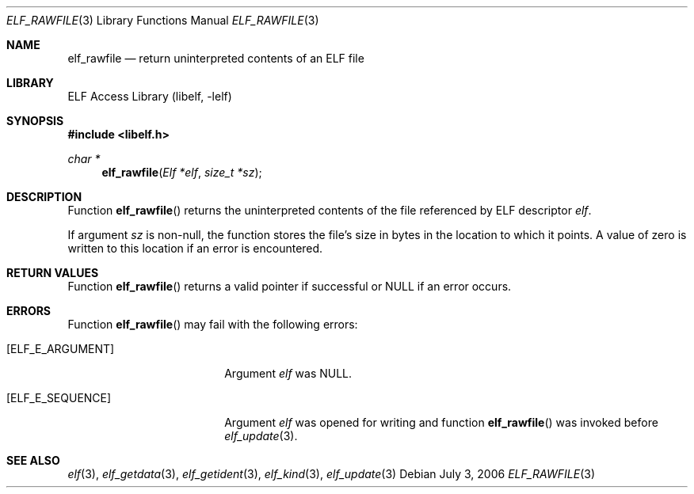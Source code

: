 .\" Copyright (c) 2006,2008 Joseph Koshy.  All rights reserved.
.\"
.\" Redistribution and use in source and binary forms, with or without
.\" modification, are permitted provided that the following conditions
.\" are met:
.\" 1. Redistributions of source code must retain the above copyright
.\"    notice, this list of conditions and the following disclaimer.
.\" 2. Redistributions in binary form must reproduce the above copyright
.\"    notice, this list of conditions and the following disclaimer in the
.\"    documentation and/or other materials provided with the distribution.
.\"
.\" This software is provided by Joseph Koshy ``as is'' and
.\" any express or implied warranties, including, but not limited to, the
.\" implied warranties of merchantability and fitness for a particular purpose
.\" are disclaimed.  in no event shall Joseph Koshy be liable
.\" for any direct, indirect, incidental, special, exemplary, or consequential
.\" damages (including, but not limited to, procurement of substitute goods
.\" or services; loss of use, data, or profits; or business interruption)
.\" however caused and on any theory of liability, whether in contract, strict
.\" liability, or tort (including negligence or otherwise) arising in any way
.\" out of the use of this software, even if advised of the possibility of
.\" such damage.
.\"
.\" $Id: elf_rawfile.3 3957 2022-03-12 14:11:52Z jkoshy $
.\"
.Dd July 3, 2006
.Dt ELF_RAWFILE 3
.Os
.Sh NAME
.Nm elf_rawfile
.Nd return uninterpreted contents of an ELF file
.Sh LIBRARY
.Lb libelf
.Sh SYNOPSIS
.In libelf.h
.Ft char *
.Fn elf_rawfile "Elf *elf" "size_t *sz"
.Sh DESCRIPTION
Function
.Fn elf_rawfile
returns the uninterpreted contents of the file referenced by ELF descriptor
.Fa elf .
.Pp
If argument
.Fa sz
is non-null, the function stores the file's size in bytes
in the location to which it points.
A value of zero is written to this location if an error is
encountered.
.Sh RETURN VALUES
Function
.Fn elf_rawfile
returns a valid pointer if successful or
.Dv NULL
if an error occurs.
.Sh ERRORS
Function
.Fn elf_rawfile
may fail with the following errors:
.Bl -tag -width "[ELF_E_RESOURCE]"
.It Bq Er ELF_E_ARGUMENT
Argument
.Fa elf
was
.Dv NULL .
.It Bq Er ELF_E_SEQUENCE
Argument
.Fa elf
was opened for writing and function
.Fn elf_rawfile
was invoked before
.Xr elf_update 3 .
.El
.Sh SEE ALSO
.Xr elf 3 ,
.Xr elf_getdata 3 ,
.Xr elf_getident 3 ,
.Xr elf_kind 3 ,
.Xr elf_update 3
